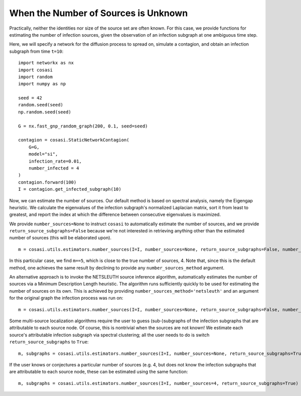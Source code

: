 =====================================
When the Number of Sources is Unknown
=====================================

Practically, neither the identities nor size of the source set are often known. For this case, we provide functions for estimating the number of infection sources, given the observation of an infection subgraph at one ambiguous time step.

Here, we will specify a network for the diffusion process to spread on, simulate a contagion, and obtain an infection subgraph from time ``t=10``:

::

    import networkx as nx
    import cosasi
    import random
    import numpy as np

    seed = 42
    random.seed(seed)
    np.random.seed(seed)

    G = nx.fast_gnp_random_graph(200, 0.1, seed=seed)

    contagion = cosasi.StaticNetworkContagion(
        G=G,
        model="si",
        infection_rate=0.01,
        number_infected = 4
    )
    contagion.forward(100)
    I = contagion.get_infected_subgraph(10)


Now, we can estimate the number of sources. Our default method is based on spectral analysis, namely the Eigengap heuristic. We calculate the eigenvalues of the infection subgraph's normalized Laplacian matrix, sort it from least to greatest, and report the index at which the difference between consecutive eigenvalues is maximized.

We provide ``number_sources=None`` to instruct ``cosasi`` to automatically estimate the number of sources, and we provide ``return_source_subgraphs=False`` because we're not interested in retrieving anything other than the estimated number of sources (this will be elaborated upon).

::

    m = cosasi.utils.estimators.number_sources(I=I, number_sources=None, return_source_subgraphs=False, number_sources_method="eigengap")


In this particular case, we find ``m==5``, which is close to the true number of sources, 4. Note that, since this is the default method, one achieves the same result by declining to provide any ``number_sources_method`` argument.


An alternative approach is to invoke the NETSLEUTH source inference algorithm, automatically estimates the number of sources via a Minimum Description Length heuristic. The algorithm runs sufficiently quickly to be used for estimating the number of sources on its own. This is achieved by providing ``number_sources_method='netsleuth'`` and an argument for the original graph the infection process was run on:

::

    m = cosasi.utils.estimators.number_sources(I=I, number_sources=None, return_source_subgraphs=False, number_sources_method="netsleuth", G=G)



Some multi-source localization algorithms require the user to guess (sub-)subgraphs of the infection subgraphs that are attributable to each source node. Of course, this is nontrivial when the sources are not known! We estimate each source's attributable infection subgraph via spectral clustering; all the user needs to do is switch ``return_source_subgraphs`` to ``True``:

::

    m, subgraphs = cosasi.utils.estimators.number_sources(I=I, number_sources=None, return_source_subgraphs=True)


If the user knows or conjectures a particular number of sources (e.g. 4, but does not know the infection subgraphs that are attributable to each source node, these can be estimated using the same function:

::

    m, subgraphs = cosasi.utils.estimators.number_sources(I=I, number_sources=4, return_source_subgraphs=True)
